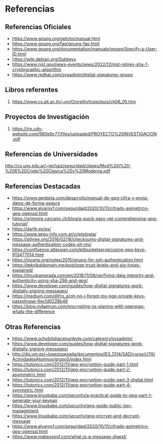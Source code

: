 * Referencias
** Referencias Oficiales
   - https://www.gnupg.org/gph/es/manual.html
   - https://www.gnupg.org/faq/gnupg-faq.html
   - https://www.gnupg.org/documentation/manuals/gnupg/Specify-a-User-ID.html
   - https://wiki.debian.org/Subkeys
   - https://www.nist.gov/news-events/news/2022/12/nist-retires-sha-1-cryptographic-algorithm
   - https://www.redhat.com/sysadmin/digital-signatures-gnupg
** Libros referentes
   1. https://www.cs.ait.ac.th/~on/O/oreilly/tcpip/puis/ch06_05.htm
** Proyectos de Investigación
   1. https://irp.cdn-website.com/980e9c77/files/uploaded/PROYECTO%20INVESTIGACION.pdf
** Referencias de Universidades
   http://cs.uns.edu.ar/~jechaiz/seguridad/clases/Mod%20I%20-%206%20Cripto%20Clasica%20y%20Moderna.pdf
** Referencias Destacadas
   - https://www.genbeta.com/desarrollo/manual-de-gpg-cifra-y-envia-datos-de-forma-segura
   - https://www.alvarovf.com/seguridad/2020/10/11/cifrado-asimetrico-gpg-openssl.html
   - https://grimoire.carcano.ch/blog/a-quick-easy-yet-comprehensive-gpg-tutorial/
   - https://darfe.es/es/
   - https://www.segu-info.com.ar/criptologia/
   - https://pthree.org/2016/02/16/checksums-digital-signatures-and-message-authentication-codes-oh-my/
   - https://confluence.atlassian.com/bitbucketserver/using-gpg-keys-913477014.html
   - https://incenp.org/notes/2015/gnupg-for-ssh-authentication.html
   - https://teknikaldomain.me/post/pgp-trust-levels-and-sig-types-explained/
   - https://linuxkamarada.com/en/2018/11/08/verifying-data-integrity-and-authenticity-using-sha-256-and-gpg/
   - https://www.developer.com/guides/how-digital-signatures-work-digitally-signing-messages/
   - https://medium.com/@fro_g/oh-no-i-forgot-my-pgp-private-keys-passphrase-6ec1d0228b48
   - https://blog.mdaemon.com/encrypting-vs-signing-with-openpgp-whats-the-difference
** Otras Referencias
   - https://www.ochobitshacenunbyte.com/category/sysadmin/
   - https://www.developer.com/guides/how-digital-signatures-work-digitally-signing-messages/
   - http://dis.um.es/~lopezquesada/documentos/IES_1314/SAD/curso/UT6/ActividadesAlumnos/grupo5/index.html
   - https://tutonics.com/2012/11/gpg-encryption-guide-part-1.html
   - https://tutonics.com/2012/11/gpg-encryption-guide-part-2-asymmetric.html
   - https://tutonics.com/2012/11/gpg-encryption-guide-part-3-digital.html
   - https://tutonics.com/2012/11/gpg-encryption-guide-part-4-symmetric.html
   - https://www.linuxbabe.com/security/a-practical-guide-to-gpg-part-1-generate-your-keypair
   - https://www.linuxbabe.com/security/gpg-guide-public-key-management
   - https://www.linuxbabe.com/security/gpg-encrypt-and-decrypt-message
   - https://www.alvarovf.com/seguridad/2020/10/11/cifrado-asimetrico-gpg-openssl.html
   - https://www.makeuseof.com/what-is-a-message-digest/
